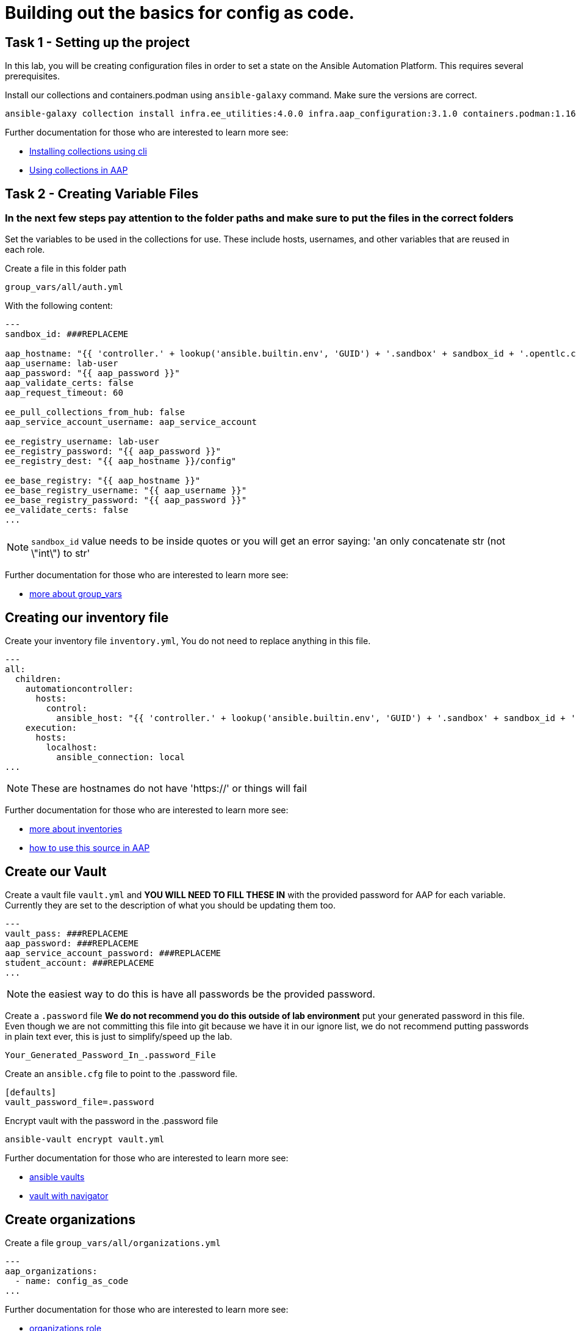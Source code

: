 = Building out the basics for config as code.

[#setup]
== Task 1 - Setting up the project

In this lab, you will be creating configuration files in order to set a state on the Ansible Automation Platform.
This requires several prerequisites.


Install our collections and containers.podman using `ansible-galaxy` command. Make sure the versions are correct.

```console
ansible-galaxy collection install infra.ee_utilities:4.0.0 infra.aap_configuration:3.1.0 containers.podman:1.16.3 community.general:10.4.0 ansible.hub:1.0.0
```

Further documentation for those who are interested to learn more see:

- https://docs.ansible.com/ansible/devel/user_guide/collections_using.html#collections[Installing collections using cli]
- https://docs.ansible.com/ansible-tower/latest/html/userguide/projects.html#collections-support[Using collections in AAP]



[#repositories]
== Task 2 - Creating Variable Files
### **In the next few steps pay attention to the folder paths and make sure to put the files in the correct folders**

Set the variables to be used in the collections for use. These include hosts, usernames, and other variables that are reused in each role.

Create a file in this folder path
```yaml
group_vars/all/auth.yml
```
With the following content:

```yaml
---
sandbox_id: ###REPLACEME

aap_hostname: "{{ 'controller.' + lookup('ansible.builtin.env', 'GUID') + '.sandbox' + sandbox_id + '.opentlc.com' }}"
aap_username: lab-user
aap_password: "{{ aap_password }}"
aap_validate_certs: false
aap_request_timeout: 60

ee_pull_collections_from_hub: false
aap_service_account_username: aap_service_account

ee_registry_username: lab-user
ee_registry_password: "{{ aap_password }}"
ee_registry_dest: "{{ aap_hostname }}/config"

ee_base_registry: "{{ aap_hostname }}"
ee_base_registry_username: "{{ aap_username }}"
ee_base_registry_password: "{{ aap_password }}"
ee_validate_certs: false
...

```
NOTE: `sandbox_id` value needs to be inside quotes or you will get an error saying: 'an only concatenate str (not \"int\") to str'

Further documentation for those who are interested to learn more see:

- https://docs.ansible.com/ansible/latest/user_guide/intro_inventory.html#organizing-host-and-group-variables[more about group_vars]



[#inventory]
== Creating our inventory file

Create your inventory file `inventory.yml`, You do not need to replace anything in this file.

```yaml
---
all:
  children:
    automationcontroller:
      hosts:
        control:
          ansible_host: "{{ 'controller.' + lookup('ansible.builtin.env', 'GUID') + '.sandbox' + sandbox_id + '.opentlc.com' }}"
    execution:
      hosts:
        localhost:
          ansible_connection: local
...

```

NOTE: These are hostnames do not have 'https://' or things will fail

Further documentation for those who are interested to learn more see:

- https://docs.ansible.com/ansible/latest/user_guide/intro_inventory.html#inventory-basics-formats-hosts-and-groups[more about inventories]
- https://docs.ansible.com/ansible-tower/latest/html/userguide/inventories.html#add-source[how to use this source in AAP]

[#vault]
== Create our Vault

Create a vault file `vault.yml` and **YOU WILL NEED TO FILL THESE IN** with the provided password for AAP for each variable. Currently they are set to the description of what you should be updating them too.

```yaml
---
vault_pass: ###REPLACEME
aap_password: ###REPLACEME
aap_service_account_password: ###REPLACEME
student_account: ###REPLACEME
...

```

NOTE: the easiest way to do this is have all passwords be the provided password.


Create a `.password` file **We do not recommend you do this outside of lab environment** put your generated password in this file. Even though we are not committing this file into git because we have it in our ignore list, we do not recommend putting passwords in plain text ever, this is just to simplify/speed up the lab.

```text
Your_Generated_Password_In_.password_File
```

Create an `ansible.cfg` file to point to the .password file.

```ini
[defaults]
vault_password_file=.password
```

Encrypt vault with the password in the .password file

```console
ansible-vault encrypt vault.yml
```

Further documentation for those who are interested to learn more see:

- https://docs.ansible.com/ansible/latest/user_guide/vault.html[ansible vaults]
- https://ansible.readthedocs.io/projects/navigator/faq/#how-can-i-use-a-vault-password-with-ansible-navigator[vault with navigator]

[#organizations]
== Create organizations

Create a file `group_vars/all/organizations.yml`

```yaml
---
aap_organizations:
  - name: config_as_code
...
```

Further documentation for those who are interested to learn more see:

- https://github.com/redhat-cop/infra.aap_configuration/tree/devel/roles/gateway_organizations[organizations role]

[#service_account]
== Create a service account

Create a file `group_vars/all/users.yml`

```yaml
---
aap_user_accounts:
  - username: "{{ aap_service_account_username }}"
    password: "{{ aap_service_account_password }}"
    is_superuser: true
    state: "present"
...

```

Further documentation for those who are interested to learn more see:

- https://github.com/redhat-cop/infra.aap_configuration/tree/devel/roles/gateway_users[users role]

[#repositories]
== Create Collection Repositories and Remotes

Create a file `group_vars/all/hub_repositories.yml` to create the list of community repositories and their remote counterpart.

```yaml
---
hub_collection_remotes:
  - name: community-infra
    url: https://galaxy.ansible.com/
    requirements:
      - name: infra.ee_utilities
        version: ">=4.0.0"
      - name: infra.aap_utilities
        version: ">=2.5.2"
      - name: containers.podman
        version: ">=1.13.0"
      - name: community.general
        version: ">=10.4.0"
      - name: infra.aap_configuration
        version: ">=3.1.0"


hub_collection_repositories:
  - name: community-infra-repo
    description: "description of community-infra repository"
    pulp_labels:
      pipeline: "approved"
    distribution:
      state: present
    remote: community-infra

hub_configuration_collection_repository_sync_async_delay: 5
hub_configuration_collection_repository_sync_async_retries: 150
...

```

Further documentation for those who are interested to learn more see:

- https://docs.ansible.com/ansible/devel/user_guide/collections_using.html#collections[installing collections using cli]
- https://docs.ansible.com/ansible-tower/latest/html/userguide/projects.html#collections-support[using collections in AAP]

[#playbook]
== Create a playbook to apply the configuration


The next step is to create a playbook/file `playbooks/aap_config.yml` that will call the aap_configuration dispatch role which will apply all provided configurations in the order that they need to be created.

```yaml
---
- name: Playbook to configure ansible controller post installation
  hosts: all
  vars_files:
    - ../vault.yml
  connection: local
  tasks:
    - name: Call dispatch role
      ansible.builtin.include_role:
        name: infra.aap_configuration.dispatch
...
```


== Put the playbook into action

The next step is to run the playbook, in order to do the initial setup of everything above on the Platform.


```console
ansible-playbook playbooks/hub_config.yml -i inventory.yml -l execution
```
While the playbook is running you can go to the Automation Hub tab and peak at the Task Management to see the repository syncing process

image::module_1/hub_task.png[hub task,125%,125%]


[#results]
== Validate configuration was applied
Navigate to the AAP login with the provided passwords

In each section on the you should find the changes you have made

- Org:
- Repository:
- User:

== ✅ Next Challenge

Press the `+Next+` button below to go to the next challenge once you’ve
completed the tasks.
